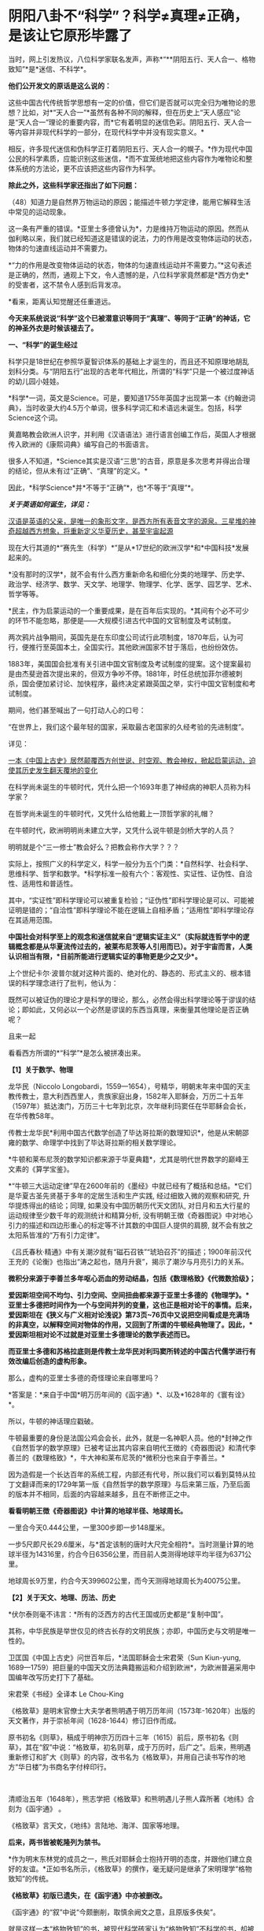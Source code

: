 * 阴阳八卦不“科学”？科学≠真理≠正确，是该让它原形毕露了

当时，网上引发热议，八位科学家联名发声，声称*“**阴阳五行、天人合一、格物致知”*是*迷信、不科学*。

*他们公开发文的原话是这么说的：*

这些中国古代传统哲学思想有一定的价值，但它们是否就可以完全归为唯物论的思想？比如，对*“天人合一”*虽然有各种不同的解释，但在历史上“天人感应”论是“天人合一”理论的重要内容，而*它有着明显的迷信色彩。阴阳五行、天人合一等内容并非现代科学的一部分，在现代科学中并没有现实意义。*

相反，许多现代迷信和伪科学正打着阴阳五行、天人合一的幌子。*作为现代中国公民的科学素质，应能识别这些迷信，*而不宜笼统地把这些内容作为唯物论和整体系统的方法论，更不应该把这些内容作为科学。

*除此之外，这些科学家还指出了如下问题： *

（48）知道力是自然界万物运动的原因；能描述牛顿力学定律，能用它解释生活中常见的运动现象。

这一条有严重的错误。*亚里士多德曾认为*，力是维持万物运动的原因。然而从伽利略以来，我们就已经知道这是错误的说法，力的作用是改变物体运动的状态，物体的匀速直线运动并不需要力。

*“力的作用是改变物体运动的状态，物体的匀速直线运动并不需要力。”*这句表述是正确的，然而，通观上下文，令人遗憾的是，八位科学家竟然都是*西方伪史*的受害者，这不禁令人感到后背发凉。

*看来，距离认知觉醒还任重道远。

*今天来系统说说“科学”这个已被潜意识等同于“真理”、等同于“正确”的神话，它的神圣外衣是时候该褪去了。*

[[./img/64-1.jpeg]]

*一、“科学”的诞生经过*

科学只是18世纪在参照华夏智识体系的基础上才诞生的，而且还不知原理地胡乱划科分类。与“阴阳五行”出现的古老年代相比，所谓的“科学”只是一个被过度神话的幼儿园小娃娃。

*科学*一词，英文是Science。可是，要知道1755年英国才出现第一本《约翰逊词典》，当时收录大约4.5万个单词，很多科学词汇和术语远未诞生。包括，科学Science这个词。

黄嘉略教会欧洲人识字，并利用《汉语语法》进行语言创编工作后，英国人才根据传入欧洲的《康熙词典》编写自己的书面语言。

很多人不知道，*Science其实是汉语“三思”的古音，原意是多次思考并得出合理的结论，但从未有过“正确”、“真理”的定义。*

因此，*科学Science*并*不等于“正确”*，也*不等于“真理”*。

*/关于英语如何诞生，详见：/*

[[https://mp.weixin.qq.com/s?__biz=Mzg3MTc2OTExMA==&mid=2247485366&idx=1&sn=47a48b117376fa66ad3c25b5ece4d4d6&chksm=cef832cff98fbbd9ffb4f5f8a41ccd99be2119978a5e2f851382e823d98f2f705e0d55849c8b&token=1937776967&lang=zh_CN&scene=21#wechat_redirect][汉语是英语的父亲，是唯一的象形文字，是西方所有表音文字的源泉。三星堆的神奇超越西方想象，将重新定义华夏历史，甚至宇宙起源]]

现在大行其道的*“赛先生（科学）*”是从*17世纪的欧洲汉学*和*中国科技*发展起来的。

*没有那时的汉学*，就不会有什么西方重新命名和细化分类的地理学、历史学、政治学、经济学、数学、天文学、地理学、物理学、化学、医学、园艺学、艺术、哲学等等。

*民主，作为启蒙运动的一个重要成果，是在百年后实现的。*其间有个必不可少的环节不能忽略，那便是------大规模引进古代中国的文官制度及考试制度。

两次鸦片战争期间，英国先是在东印度公司试行此项制度，1870年后，认为可行，便推行至英国本土，全国实行。其他欧洲国家不甘于落后，也纷纷效仿。

1883年，美国国会批准有关引进中国文官制度及考试制度的提案。这个提案最初是由杰斐逊首次提出来的，但双方争吵不停。1881年，时任总统加菲尔德被刺杀，国会便加紧讨论、加快程序，最终决定紧跟英国之举，实行中国文官制度和考试制度。

期间，他们甚至喊出了一句打动人心的口号：

“在世界上，我们这个最年轻的国家，采取最古老国家的久经考验的先进制度”。

详见：

[[https://mp.weixin.qq.com/s?__biz=Mzg3MTc2OTExMA==&mid=2247484333&idx=1&sn=59a36459c82da224be72748045a1b2f0&chksm=cef836d4f98fbfc289bfa0e1048b2a97c03655b741e8b75b89d2528343a46bc6b4678eb15cdd&token=1937776967&lang=zh_CN&scene=21#wechat_redirect][一本《中国上古史》居然颠覆西方创世说、时空观、教会神权，掀起启蒙运动，迫使其历史发生翻天覆地的变化]]

在科学尚未诞生的牛顿时代，凭什么把一个1693年患了神经病的神职人员称为科学家？

在哲学尚未诞生的牛顿时代，又凭什么给他戴上一顶哲学家的礼帽？

在牛顿时代，欧洲明明尚未建立大学，又凭什么说牛顿是剑桥大学的人员？

明明就是个“三一修士”教会好么？把教会称作大学？？？

实际上，按照广义的科学定义，科学一般分为五个门类：*自然科学、社会科学、思维科学、哲学和数学。*科学标准一般有六个：客观性、实证性、证伪性、自洽性、适用性和普适性。

其中，“实证性”即科学理论可以被重复检验；“证伪性”即科学理论是可以、可能被证明是错的；“自洽性”即科学理论不能在逻辑上自相矛盾；“适用性”即科学理论存在其适用范围。

*中国社会对科学至上的观念和迷信就来自“逻辑实证主义”（实际就连哲学中的逻辑概念都是从华夏流传过去的，被莱布尼茨等人引用而已）。对于宇宙而言，人类认识相当有限，*目前所能进行逻辑实证的事物更是少之又少*。*

上个世纪卡尔·波普尔就对这种片面的、绝对化的、静态的、形式主义的、根本错误的科学理念进行了批判，他认为：

既然可以被证伪的理论才是科学的理论，那么，必然会得出科学理论等于谬误的结论；即如此，又何必以一个必然是谬误的东西当真理，来衡量其他理论是否正确呢？

且来一起

看看西方所谓的*“科学”*是怎么被拼凑出来。

*【1】关于数学、物理*

龙华民（Niccolo
Longobardi，1559---1654），号精华，明朝末年来中国的天主教传教士，意大利西西里人，贵族家庭出身，1582年入耶稣会，万历二十五年（1597年）抵达澳门，万历三十七年到北京，次年继利玛窦任在华耶稣会会长，在华传教58年。

传教士龙华民*利用中国古代数学创造了毕达哥拉斯的数理知识*，他是从宋朝邵雍的数学、命理学中找到了毕达哥拉斯的相关数学理论。

*牛顿和莱布尼茨的数学知识都来源于华夏典籍*，尤其是明代世界数学的巅峰王文素的《算学宝鉴》。

*“牛顿三大运动定律”早在2600年前的《墨经》中就已经有了概括和总结。*它们是华夏古圣先贤基于多年的定居生活和生产实践,
经过细致入微的观察和研究, 升华提炼得出的结论；同理,
如果没有中国历朝历代天文团队,
对日月和五大行星的运动规律至少数千年的观测统计和精算分析,
没有明朝王徴《奇器图说》中对地心引力的描述和四边形重心的标定等不计其数的中国巨人提供的肩膀,
就不会有放之太阳系皆准的“万有引力定律”。

《吕氏春秋·精通》中有关潮汐就有“磁石召铁”“琥珀召芥”的描述；1900年前汉代王充的《论衡》也指出“涛之起也，随月升衰”，揭示了潮汐与月亮引力的关系。

*微积分来源于李善兰多年呕心沥血的劳动结晶，包括《数理格致》《代微数拾级》；*

*爱因斯坦空间不均匀、引力空间、空间扭曲都来源于亚里士多德的《物理学》。*亚里士多德把时间作为一个与空间并列的变量，这也正是相对论干的事情。后来，爱因斯坦在《狭义与广义相对论浅说》第73页~76页中又说把空间看成是充满场的非真空，以解释空间对物体的作用，又回到了所谓的牛顿经典物理了。因此，*爱因斯坦相对论不过就是对亚里士多德理论的数学表述而已。*

*而亚里士多德和苏格拉底则是传教士龙华民对利玛窦所转述的中国古代儒学进行有效改编后创造的虚构形象。*

那么，虚构的亚里士多德的奇怪理论来自哪里吗？

*答案是：*来自于中国*明万历年间的《函宇通》*、以及*1628年的《寰有诠》*。

所以，牛顿的神话理应戳破。

牛顿最重要的身份是法国公鸡会会长，此外，就是一名神职人员。他的*封神之作《自然哲学的数学原理》已被考证出其内容来自明代王徴的《奇器图说》和清代李善兰的《数理格致》*，牛大神和莱布尼茨的*微积分也来自于李善兰。*

因为造假是一个长达百年的系统工程，内部还有代号，所以我们可以看到莫特从拉丁文翻译而来的1729年第一版《自然哲学的数学原理》与后来第三版，乃至后面的版本并不相同，后面的内容越来越多，且在不断修正之中。

[[./img/64-2.jpeg]]

[[./img/64-3.jpeg]]

[[./img/64-4.jpeg]]

*看看明朝王徴《奇器图说》中计算的地球半径、地球周长。*

[[./img/64-5.jpeg]]

一里合今天0.444公里，一里300步即一步148厘米。

一步5尺即尺长29.6厘米，与*首定该制的唐时大尺完全相符*。当时测量计算的地球半径为14316里，约合今日6356公里，而目前人类测得地球平均半径为6371公里。

地球周长9万里，约合今天399602公里，而今天测得地球周长为40075公里。

*【2】关于天文、地理、历法、历史*

*伏尔泰则毫不讳言：*所有的泛西方的古代王国或历史都是“复制中国”。

其称，中华民族是举世仅见的终古长存的文明民族；亦即，中国历史与文明是唯一性的。

卫匡国《中国上古史》问世百年后，*法国耶稣会士宋君荣（Sun Kiun-yung,
1689---1759）把巨量的中国天文历法典籍搬运和介绍到欧洲*，为欧洲普遍采用中国编年改写历史打下了基础。

宋君荣《书经》全译本 Le Chou-King

[[./img/64-6.jpeg]]

《格致草》是明末官僚士大夫学者熊明遇于明万历年间（1573年-1620年）出版的天文著作，并于崇祯年间（1628-1644）修订旧作而成。

原书初名《则草》，稿成于明神宗万历四十三年（1615）前后，原书初名《则草》，其在“叙”中说：“格致草，初名则草，成于万历时，后广之”。后来，熊明遇重新修订和扩大《则草》的内容，改书名为《格致草》，并用自己读书写作的地方“华日楼”为书商名字付梓印行。

 

[[./img/64-7.jpeg]]

[[./img/64-8.jpeg]]

清顺治五年（1648年），熊志学把《格致草》和熊明遇儿子熊人霖所著《地纬》合刻为《函宇通》 。

《格致草》言天文，《地纬》言陆地、海洋、国家等地理。

*后来，两书皆被乾隆列为禁书。*

*作为明末东林党的成员之一，熊氏对耶稣会士抱持开明的态度，并跟他们建立良好的友谊。*正如书名所示，《格致草》的撰作，毫无疑问是继承了宋明理学“格物致知”的传统。

*《格致草》初版已遗失，在《函宇通》中亦被删改。*

《函宇通》的“叙”中说“今颇删削，取慎余阙文之意，且原版多佚矣”。

[[./img/64-9.jpeg]]

就是这样一本“格物致知”的书，被现代科学砖家认为“格物致知”不科学的书，却被传教士疯狂复制，疯狂改名，以致于出现了《空际格致》《乾坤体义》《天问略》等高度相似的西洋版本。

学界经常有人据此认为《格致草》的内容系抄自或参考自传教士著作。

这真是令人哭笑不得。

根据程碧波禁书《函宇通》与明朝科技及西方哲学逻辑学等来源研究的结论恰好相反：是所谓传教士的天文著作抄袭了《格致草》，或者至少抄袭了类似《格致草》的中国原著。《坤舆万国全图》中关于利玛窦的文字系伪造。

[[./img/64-10.jpeg]]

[[./img/64-11.jpeg]]

[[./img/64-12.jpeg]]

《格致草》不是一次成书，历经合刊，有过程，内容还与其他华夏典籍有知识上的承继，西洋书有吗？

*西洋书都是凭空出现的，而且年代比较晚是怎么回事？*

全靠把年代伪造到之前吗？

不仅如此，光伪造本书还不够，还得伪造作者吧？得伪造作者生平吧？有了作者还不够，还得伪造作者家庭吧？这些作者总不能每个都是孤儿，或者说从石头缝里蹦出来的吧？

伪造的作者还得有生活轨迹，有人生有交际，谈过恋爱没有？有没有孩子？有没有亲戚或朋友？

*什么？这些全都没有？？？！*

[[./img/64-13.jpeg]]

所以，小伙伴们请睁大眼睛，*西方造假时一个谎言往往需要无数个谎言去自圆其说，*仔细一瞧，可能到处洞，到处都漏风。

*那些凡是宣称西式百科全书天才，又没有朋友、没有家庭、没有留下画像、没有父母和孩子的，多半都有问题。*

*【3】关于哲学*

传教士龙华民将中国资料整合到“古代神智”这个类别当中，证明苏格拉底的“一元论”与中国哲学是同源。而后，*利用宋明理学移花接木，来给所谓的古希腊先贤作注解，“复原”了所谓的古希腊哲学。*

龙华民认为毕达哥拉斯在哲学上继承了索罗亚斯德，有意思的是，那个时代，伏羲在西方有一个代称，恰好就是“索罗亚斯德”。

莱布尼茨有个学生，名叫*克里斯蒂安·沃尔夫*（Christian
Wolff，1679-1754，德国博学家、法学家、数学家、启蒙哲学家）是第一位使用德语表述哲学思想的人。

*沃尔夫本人曾明确表示，其哲学思想来自于中国，但也因此被驱逐出境。*

康德其实就是沃尔夫的再传弟子，只是此人站在了种族主义的立场上，故意给中国哲学戴上了一顶所谓古希腊的帽子。

尼采曾经嘲笑康德，说其是德国乡下孔尼斯堡的一位“中国佬”，还透露了他盗取中国哲学、并将西方哲学的中国源头改头换面、伪装成古希腊这一历史事实。

英国哲学杂志总编科恩在谈到这一问题时十分诧异，他惊讶地表示：

/竟然没有人质疑苏格拉底的存在，苏格拉底留下任何书面记录了吗？有留下类似《易经》《道德经》这样包括许多哲学思想的著作或文献吗？/

 

*【4】关于医学*

*明朝时，欧洲根本就没有医学，也不可能诞生像样的医学。*

众所周知，当时的欧洲，城乡臭气熏天，死尸满地乱扔；王公贵族们终身不洗澡不洗脸不洗手，随地大小便。关于这方面，不再赘言。

按照现行西方史，意大利、法国是当时欧洲最先进、最发达的国家。

我们从《明清之际西方传教士汉籍丛刊》和艾儒略《职方外纪》等书里来管中窥豹。

艾儒略在《职方外纪》中如此记录当时法国的医学：

是国（拂郎察，即法国）之王，天主特赐宠异。自古迄今之主，皆赐一神，能以手抚人疬疮，应手而愈，至今其王每岁一日疗人。

/法国人靠国王手摸治病，但是，国王每年只坐诊一天。/

*意大利的医学是这样的：*

......又有沸泉，有温泉，沸泉......温泉，女子或浴或饮，不生育者，育；能育者，多乳......又有地出火，四周皆小山，山洞甚多，入内皆可疗病，又各主一疾，如欲得汗者，入某洞则汗至；欲除湿者，入某洞则湿去。因有百洞，遂名曰一百所。

意大利人*靠钻进不同的山洞治疗不同的疾病*，*靠喝温泉水治疗不孕不育。*

[[./img/64-14.jpeg]]

再看传教士们伙同内应“翻译”出来的欧洲解剖学著作，也是地地道道抄袭中国著作的产物。

*为什么？*

*因为李之藻这个东林党人、耶稣会会士在《人身图说》中通篇使用中医穴位名称来描述人身各部位，而且进行穴位治疗、切脉诊治。*

极西*高一志*撰，虞城*杨天精*、河东*卫斗枢、段衮、韩霖较*”的《齐家西学》说：

三家（笔者注，指法律、医学、格物穷理之学）者，乃西学之大端也......其二家谓之修疾治命之学......故吾*泰西古俗，医有公学*，诸名士释古医之遗经，发明人性之本原，*辨外体百肢之殊，内脏诸情之验*，及万病之所以然，而因设其所当用之药方，亦大约六年中，*师教弟子以切脉及疗治之法*，后严考试，而非领考司之命，不得擅行医也。

*看看，高一志怎么说的？*

他说，欧洲办了很多的医学院，学制6年，学生需要学习很多的医书，通过考试之后才能从业。在这六年时间里，学生主要学一些什么呢？

*原来是：**切脉及疗治之法。*

*而传教士艾儒略证实了这一点。*

JD徒李九标在记录艾儒略言论的《口铎日抄》中说：

先生（艾儒略）曰：“......何异医者按脉治病，以手印手，冀得其症而疗之。”

*啧啧，西方都学会诊脉了，现在却反过来说国医不科学？？？*

[[./img/64-15.jpeg]]

*又如：*

至太阳（穴）又分为二肢......上至凤池（穴）......一下行至舌底及缺盆（穴），一升上于头厚皮及天庭（穴）之缝......并兰台（穴）、廷尉（穴）......西师云：如头疼及太阳（穴）痛，须于印堂（穴）血络即太阳血络开血即愈，屡试有验。

*这个李之藻为了讨好传教士，竟然在《人身图说》中把中医的穴位名称都用了一个遍，也难怪事成之后，还获得了教会颁发的奖励。*

最有意思的是，*《人身图说》明面上是本有关“解剖学”的书，但是邓玉函等人动起手来，一发不可收拾，一不小心就抄下了全套的中医治疗方法。*

*还是完成任务、交差要紧，管他那么多干嘛？*

*《人身图说》中的人体构造图(部分)*

[[./img/64-16.jpeg]]

所以，咱们有幸看到了“欧洲人治病”的如下记述：

若乳发肿毒，当于其左右旁及下分打火罐以散之。

环跳穴，系骨节凑合之处。受病，宜贴风痛膏，或打火罐，或九龙雷火针。

用大白话来说，就是如果乳F发肿毒，就在乳F的左右旁及下面分别打火罐；环跳穴是骨节凑合之处，如果病了，适合贴风痛膏，或者打火罐，或采用九龙雷火针。

瞧瞧，穴位、火罐、膏药、九龙雷火针，中医的十八般武艺在所谓的西方医学书籍里尽数上场了。

*只要不是睁眼瞎，都知道这是地道的国产货。*

*原来，在来华耶稣会士笔下，当时欧洲的“西医”，是靠“以手印手”切脉诊断病情的啊。*

 

*【5】关于经济学*

人类最早的、有系统的经济学著作是《管子》，这是先秦时期政治家治国、平天下的大经大法。

作为过去几千年来的世界经济中心，中国传统的经济思想服从于和谐、有序之“道”，因而是：

 

*自然秩序（自然哲学） + 社会主义 + 自由经济*

（详见孟晓路《周礼》、李学俊《中国古代的社会主义》）

 

司马迁偏重于自由经济，他的《平准书》和《货殖列传》涵盖了亚当斯密经济理论的绝大部分范畴，如价值规律和自由放任等。

关于亚当斯密的学说是否来自司马迁，国外虽长期争论，但一致认同的是，亚当斯密继承和发扬了重农学派，而重农学派则是铁定撷取自中国传统的经济思想，重农学派的领袖魁奈还被称为“欧洲孔夫子”。

《中国哲学家孔子》1687年拉丁文版孔子像，伦敦大学亚非学院图书馆藏

[[./img/64-17.jpeg]]

在《路易十四时代》《论世界各国的风俗和精神》等作品中，伏尔泰对中国作了大量的记述与评论。在伏尔泰的笔下，“孔子”和“儒学”是两个出现频率最高的词。他把中国人视为世界上最明智和最开化的文明民族。伏尔泰有一段著名的话：“欧洲王公及商人们发现东方，追求的只是财富，而哲学家在东方发现了一个新的精神和物质的世界。” 

*【6】关于艺术、园艺、工艺、美术等*

欧洲工艺就是从仿制（山寨）中国产品起步，开始掌握生产流程和工艺美术的。在此过程中，西方逐步学会了文艺、园艺、茶艺和工艺等内容。

而世人熟知的工业革命（18世纪下半期发生），正是从上述条件下发生的。不但如此，甚至连瓦特的蒸汽机都是从中国文献中抄过去、再加以改进的。

*【7】关于农学*

*欧洲有水稻、黍、稷之类的农作物吗？*

显然是没有的。

可是，在徐光启的*《泰西水法》*中，在介绍制作“龙尾车”方法时，还出现了诸如篾、桐油等等欧洲从来没有的材料。

*欧洲不产竹子、桐油树，何来篾、桐油？*

[[./img/64-18.jpeg]]

在介绍制作“玉衡车”方法时宣称“梁居水中，其木必榆”，又出现了诸如榆树等欧洲从来没有的材料。如此等等，不一而足，《泰西水法》出现了许多只有中国才出产的植物和动物。

即便是“龙尾车”“玉衡车”之类的名称，也是独具中国特色。最有趣的是其中关于“龙尾车”一名的介绍：

《龙尾车记曰》：......龙尾者，水象也，象水之宛委而上升也。

难道欧洲也有与中国一样的龙文化、一样的龙形象？

[[./img/64-19.jpeg]]

 

*【8】关于科学院*

中国文献里的这些科技知识，是*法兰西学院*和*英国皇家学会*建立的*唯一基础。*物理学家罗伯特·胡克（当时与牛顿齐名，后来闹掰的那位）曾呼吁各方打开来自中国的知识王国。1767年，英国皇家学会为了感谢罗伯特·胡克拿出法国传教士宋君荣（Gaubil，Antoine，1689-1759）遗留的宝贵中国资料来分享，特别授予他荣誉会员。

明清之际，参照华夏典籍伪造的西方各类书籍不下万余之册，从《易经》《农书》《天工开物》《泰西水法》《永乐大典》《数理格致》《奇器图说》，到《长物志》《园冶》《格致草》《函宇通》等等，不胜枚举。

[[./img/64-20.jpeg]]

*【9】*

*西方传教士在抄袭华夏科技典籍时，抄错作业的地方比比皆是*

*文行先生：*牛顿竟然在不知道无穷小的概念的基础上创立了微积分，其案例则是莫名其妙地运用了幂函数。

*程碧波：*牛顿对“几何”概念的内涵（给定一个小量，对大量进行测量，其值就是几何。但西方人都认为是图形）是全然不知的，因此，牛顿的有关论述也是前后矛盾，云山雾罩。他对微积分的证明过程也十分神奇，为了凑消失量，人为的规定x微增量与y微增量是同比例增长或减少的且是1/2，来路不明，消失也不明。反正最后，就是证明了无穷小量没有了。

《自然哲学的数学原理》书中*到处是“几何”*的中国典籍的用法，*但是对“几何”概念的解释却牛头不对马嘴，*这正是其抄袭自中国典籍的特征之一。

牛顿在《自然哲学的数学原理》序言中说：“由于匠人们的工作不十分精确，于是力学便这样从几何学中分离出来，那些相当精确的即称为几何学，而不那么精确的即称为力学。

牛顿*不懂“几何”*的含义，所以他在《自然哲学的数学原理》中出现了大量循环定义。循环定义，是牛顿倍受批评的内容之一。

而*“几何”*在华夏典籍中却解释得非常清楚，就是用选定刻度来度量数值。

“几”在中国古文就是有刻度的测量工具。

“‘某量可以被更小的某度来整除，此量即为大几何，此度即为小几何。若不能整除，就“不为大几何内小几何也'，换言之，就不叫几何”。

因此，*“几何”的数值一定是最小刻度的整数倍。*当然，若某刻度不是最小刻度，则当然能出测量出以某刻度为单位的非整数值。

因此，在华夏典籍中，*“几何”与图形并无必然关系，它强调的是如何测量以及不同测量刻度下的度数值。*

“几何”可以用在图形测量上，也可用在质量、密度、力等任何对象的刻度测量上，*其测量的核心，就是“刻度”。*

*而“几何”的以上刻度测度概念，正是微积分的核心。*

《自然哲学的数学原理》到处都提到“几何”，并且其“几何”到处都有中国版典籍对“几何”的用法，但*牛顿每到解释“几何”是什么时，就完全错误。*

*这是牛顿微积分乃至现代微积分的错误理解所在。*

美国罗密士抄袭李善兰《代微积拾级》的著作《Elements of Analytical
Geometry and of the Differential and Integral
Calculus》同样对“几何”理解错误，*罗密士版本把“几何”错误理解为“图形”了。*

*《数理格致》与牛顿《原理》相比较，还会发现：*

《数理格致》的定义翻译为现代文为：“物质的测量值，是以疏密和大小的乘积作为刻度（测度）来测量的数值”。

牛顿的实质定义是：“物质的量就是物质的测量值，可由密度和体积共同求出”。多了一个画蛇添足“物质的量就是物质的测量值”，以及少了“密度和体积之乘积作为刻度”的测量手段的几何阐述。

两相对比，*中国《数理格致》的定义是精准的，而牛顿的定义则是错误的。*

在对时间的理解上，翻译华夏典籍的/西洋人没有办法解释不同运动下怎么用运动数值来衡量时间，/所以设定与运动并列的时间变量，并给时间组成变量设定“有两端而无中间”的奇怪性质，这大概来自钟表“滴答”的声音，以及对无穷小的不理解吧。

*这是因为当时他们并不掌握对多种运动求上元积年的大衍求一术。*

西洋人设定与运动并列的时间变量，而缺乏计算时间变量的方法，所以对于不能直接对时的两个系统，他们就没法讨论两个系统的时间异同。

[[./img/64-21.jpeg]]

*这就是在建立在抄袭基础上、还因错误理解华夏知识而错误百出的所谓“科学”，咱们挺直了腰杆说话，还有必要神话它吗？*

*“科学（Science）”*这位“赛先生”解释不了古老的文明内涵“阴阳五行”，就说认定它不存在，没有现代科学意义，显得十分可笑。

这种情况有点类似于一个三岁孩童指着一个仙气飘飘的银髯老者说：“你说的话我听不懂！所以，你这个人不存在，没有意义！”

*研究现代科学专家们不妨看看，你们眼中的“科学大神”、“科学的祖师爷”都在拼命学习《易经》这门古老的学问呢！*

*所谓阴阳、所谓五行，都是来源于《易经》。*

他们趋之若鹜，巴不得学好以后，改个名字就变成自己的学说，从而名震寰宇，千古留名。

耶稣会会士卫匡国（Martino
Martini，1614-1661）所著《中国历史十卷》又称《中国上古史》，1658年首版于慕尼黑，4开本，共362页，*这本书是最早向欧洲介绍《易经》及其卦图的书，*其第一卷“SINICE
HISTORIE LIBER
PRIMUS”（第11-31页）中关于《易经》的描述，书中详细介绍了太极八卦演化过程。

[[./img/64-22.jpeg]]

清初，首批来华的法国传教士白晋（Joachim
Bouvet，1656---1730年，又作白进，数学家，著《古今敬天鉴》《康熙帝传》《中国现状》），与康熙朝另一法国传教士索隐派的傅圣泽（Jean-Francois
Foucquet,1665-1741，一说1663-1739，1699年来华，1720年返回欧洲，在中国生活21年）一起被康熙招入宫中研究《易经》。

*此二人有共识，并讲过这样的话：*

1、中国古代文献包含神圣智慧和神启预言，只有通过他们才能重建西方的古代历史；

2、古代中国属于整个早期人类社会，是普世性的，是宇宙终级知识的来源。《易经》卦爻的发明者伏羲这是那些古希腊圣贤的原型；

3、确切地说，伏羲在古埃及和古希腊被称作赫尔墨斯，在希腊化的压力山大被称作托特，而在希伯来被称作以诺。《易经》和伏羲的神性智慧幸存了下来，并且为毕达哥拉斯、苏格拉底和柏拉图主义所分享。

白晋很早就开始对中国文化的研究，1697年返回法国，在巴黎做讲演时说：

“《易经》这本书蕴含了中国君主政体的第一个创造者和中国第一位哲学家伏羲的（哲学）原理。”

*英国著名学者李约瑟认为，“二进制”是莱布尼茨在中国《周易》的启示下完成的。*

据说莱布尼茨在声名鹊起后，曾经一度变得非常自负。当他从一位到过中国的传教士那里，看到了太极阴阳八卦图、《河图洛书》的拉丁文译本后，顿时惊得目瞪口呆，说不出话来。激动之余，他将自己微积分的书扔进了身边的纸篓，众人不解，他便提笔疾书：这是一个宇宙最高奥秘！

他放下了傲气，如痴如醉地研读中国文化和哲学著作，还曾致信给清朝的康熙皇帝，提议在北京也创立一家科学院，并赠送给康熙一个计算器模型。*甚至托传教士朋友向康熙皇帝申请加入中国籍，*只是自恃国势强盛的大清皇帝康熙，并不肯屈尊降贵地接纳这个化外之邦的“蛮夷”，因而也就没有遂其意愿。莱布尼茨给太极阴阳八卦起了个西洋名字叫“辩证法”,后来他又著书专门叙述，并且系统性地阐发二进位制，因而名声大振成为数学泰斗。

这些神奇的故事，*至今保存在德国翰诺岱图书馆内，*但是有些偏向西方的学者是看不见的。

其实，中国也有其他学者进行了详细考证。

/*胡阳、李长铎的著作《莱布尼茨－二进制与伏羲八卦图考》就给出了比较可信的材料，表明莱布尼茨的二进制至少在某种程度上受到了八卦图的启发。*/

黑格尔去巴黎向汉学家雷慕莎学习《道德经》，黑格尔做了一本中国哲学笔记。黑格尔曾指控一个朋友所发表的文章，剽窃抄袭自己这本中国哲学笔记，但可笑的是，他所谓的哲学著作，不但体系、概念，就连名词，都是全部套用《道德经》，比如“有”和“无”的概念。而他却反过来说，老子是巫术、中国没有思辨哲学。

瑞士心理学家荣格则认为，《易经》才是一本充满了智慧的书。

...... 

看到了吗？

*科学上所谓的“辨证法”来自于莱布尼茨把“太极阴阳八卦”的改名，计算机的二进制也受到了八卦的启发。*

*这都是有据可考的。*

可是，这些科学家还在否定这些朴素的真理，岂不是有点可笑？

看到这里，肯定有小伙伴会心生疑惑，历史上的这些人为什么会入教呢？如果是入教有什么好处，得了好处再离教不行吗？

首先，入教是真有好处的，而且是利诱。不过，一旦入教，想要逃离，还真的不行。

*耶稣会不是一个简单的宗教组织，在欧洲，它可是神权统治者，是拥有军队、有执法权、宗教裁判权、有收取税收权的政治组织，只是披上了宗教的外衣而已。*

Jesuits英文释义为：耶稣会、耶稣会士；而Jesuit
释义为： 耶稣会信徒、阴险的人、间谍。

可见，在英语里，耶稣会信徒、阴险的人、间谍是一回事。

因此，真实的耶稣会、耶稣会士，都不是那么简单的。

他们蛊惑人心的途径是：利诱目标入教，然后以教规教义控制教徒，为其所用。在此过程中，威逼利诱，恩威并施，凡入教者必死心塌地，根本没有叛教的机会。

明朝中后期，大约一两银子等于一千文铜钱。普通工匠、小吏，每月收入大概在100-150文钱之间（真的比宋朝少了好多，只相当于宋朝许多百姓一天的收入）。

王丰肃雇请入会教徒蔡思命为秘书，代为处理文字信函、接待文人雅士，每月包吃包住，发放工资百文。与蔡思命一起为王丰肃效力的厨师王玉明，则每月得工钱一百二十文。

由此可见，*一年下来也不过一两二钱银子。*

但是，耶稣会在传教时，乃是携巨资而来，*凡入教者，普通百姓就发三两银子。*

能不心动么？

但是，天下从来没有白白掉下馅饼的事情。入教后，必须发誓效忠教会，必须填写一家人的出生日期。谁敢背叛教会，耶稣会士会用咒术让他全家死绝。

就算不信这个咒术，但凭借着耶稣会士靠贿赂与东林党人、一众大臣建立起来的牢固关系，普通教徒能不怕吗？

*普通教徒如此对待，那对于身居高位的朝臣呢？*

那就得特殊对待，派人专门跟随左右了。

在《口铎日抄》中，耶稣会士艾儒略明确告诉中国信徒，耶稣会有这样的“组织纪律”：

入会后，须各守规，又使一人密察其过，无论大者不敢逾闲。即一言一动，稍违理道，便不容隐。

每一名教徒，都被耶稣会安排的人秘密监视着，即人盯人。那些身份普通的中国教徒，人人都被别人暗中监视着，每个人也领受了暗中监视他人的任务。

由于徐光启、李之藻是高级官员，所以由耶稣会士亲自昼夜陪同。时时刻刻都有一股神秘的力量在提醒、督促每一名教徒在精神上绝对服从“天主”：

/夫天主之恩若此，子等宜何如爱慕图报，以无负主恩者乎？......凡一身之上至头目，下迨手足，有敢不遵循规诫，而违背主命者乎？......悉翕合上主之心，乃可已。/

稍稍梳理一下徐光启的著作，我们就能发现，在很长一段时间里，*无论是徐光启在京做官，屯田天津，回乡闲居的时候，始终至少有一位耶稣会士“陪同”在徐光启的身边。*

*李之藻自然也享受着这样的待遇。*

其子李次虨在《名理探序》中说：

惟忆曩侍先大夫，日聆泰西诸贤昭事之学......先大夫自晤利（玛窦）先生京邸，嗣后宦辙所之，必日偕西贤切劘扬扢。

李次虨说，自从李之藻加入耶稣会之后，*无论李之藻到哪里，都有耶稣会士陪伴而行，*因此，他自小就天天见到耶稣会士。

......

*好了，说完了西方所谓“科学”产生的真相，接下来，让我们回归到华夏道统的天道思维模式来看看什么是阴阳、什么是五行八卦，以及太极图是怎么来的吧！*

阴阳是自然界中最直观、最普遍的客观现象，比如白天为阳、夜晚为阴。

由此，引申出来，动则为阳，静则为阴，其他的还有高矮、胖瘦、公母、刚柔、生死、兴衰、春秋、夏冬、加减、乘除诸如此类等等，取象比类，发展成为一个相对的概念。

万事万物往往都具有两面性，所以将之归纳总结为阴与阳。

如前所述，据考证，二进制便来源于阴阳，阴为0，阳为1，太极生两仪，两仪生四象，四象生八卦...... 

[[./img/64-23.jpeg]]

二进制中：阴＝0，阳＝1。

00代表老阴，01代表少阳，10代表少阴，11代表老阳，所对应的分别是坤、艮、坎、巽；

四象升级进阶成八进制，则是000（太阴），001，010，011，100，101，110，111（太阳）；分别对应坤、艮、坎、巽、震、离、兑、乾。

[[./img/64-24.jpeg]]

[[./img/64-25.jpeg]]

其中，坤、乾相综，相当于计算机二进制之中的取反运算；

坎离相综，相当于二进制之中的异或运算；

艮震相错、巽兑相错，相当于数学中的镜相旋转。

[[./img/64-26.jpeg]]

将上述八进制数两两组合，就组合进阶成了六十四进制，即《易经》中所称六十四卦。六十四卦的各爻变化，总计囊括了4096种可能，包含了自然界中最为常见的各种现象和哲学规律。

[[./img/64-27.jpeg]]

华夏先祖在此基础上经过长期实践和总结，形成了*中医基础理论*

（迄今为止，西医尚未诞生任何一种基础理论，所借助者唯有物理、化学、生物学发展带来的技术而已，但这些技术并非属于医学自身的理论）

。

*这便是古人常说的易医同源。*

五行是源于天文的正弦规律，若以X轴为时间，Y轴为纬度，则太阳在地球上投影的运行轨迹就是正弦曲线。

[[./img/64-28.jpeg]]

如果将六十四卦象按照一定的次序排列成一个方阵，就会惊异地发现，阴阳两爻的位置变化恰好形成了一条类似DNA的正弦曲线；

[[./img/64-29.jpeg]]

如果将六十四卦分布于三维的空间坐标系中，其构成的立体图形与石墨的结构几乎完全一致，揭示了*生命的基本元素“碳”*（最稳定的元素）与天象之间的密切关系。

[[./img/64-30.jpeg]]

*何谓【卦】？*

把“卦”字拆开来看，左边是*“圭”*，代表冬至、春分、夏至、秋分，四个投影点；

右边是*“卜”*，代表标杆，古称“表”。

[[./img/64-31.jpeg]]

[[./img/64-32.jpeg]]

北京古观象台圭表

[[./img/64-33.jpeg]]

来个大的

[[./img/64-34.jpeg]]

经过长期观测，古人得知一天中表影在正午最短，一年内夏至日正午，烈日高照，表影最短；冬至日正午，煦阳斜射，表影则最长。

[[./img/64-35.jpeg]]

连续两次测得表影的最短值，这两次最短值相隔的天数，就是一年的时间长度，难怪古人早就知道一年等于365天多的数值。

*《周礼.地官.大司徒》：*

“以土圭之法测土深、正日影以求地中。日南则景（影）短，多暑；日北则景长，多寒；日东侧景夕，多风；日西则景朝，多阴。”

*《易·说卦》：*

“观变于阴阳而立卦。”

天文观测上先在一个圆（即一年形成的循环之圆上）确定*“二分二至”*点（从这里就能看出等分数学和圆有多么重要了）

[[./img/64-36.jpeg]]

[[./img/64-37.jpeg]]

[[./img/64-38.jpeg]]

[[./img/64-39.jpeg]]

从圭表测影的角度观测和记录便是如下所示：

[[./img/64-40.jpeg]]

古人定时把每天太阳阴影记录下来，按阴影长度，做成标竿，一年后，选取十二标竿，排列成下图。

[[./img/64-41.jpeg]]

[[./img/64-42.jpeg]]

把投影线延长到圆边，并用阴阳两色表示，左边内阴外阳，右边内阳外阴。

将冬至和夏至作为中线，根据四季变化，从新排列。

按阴阳两色边界，画出弧线。

[[./img/64-43.jpeg]]

[[./img/64-44.jpeg]]

[[./img/64-45.jpeg]]

[[./img/64-46.jpeg]]

[[./img/64-47.jpeg]]

此图，与古籍中常见的“太极图”已经基本一致了。

在图上，每两支“影筹”之间，都有14日的观测数据空置。如果将这些数据全部补齐，直观地展示出全年365日的阴、阳消长状况，就能够得到全年的“阴阳太极图”。

太，指大到不能再大的“最大”;极，指多到不能再有的“最多”。

[[./img/64-48.jpeg]]

再进一步提炼，“先天八卦图”从圭表测日影活动中便呼之欲出了

[[./img/64-49.jpeg]]

[[./img/64-50.jpeg]]

先天八卦太极图

[[./img/64-51.jpeg]]

 

*看看，这是来源于天文观测和数学建立的模型，哪里不科学了？*

*实际上，圭表测影的历史、华夏天文观测的历史远远超过5000年，在万年前就已经开始了。*

《山海经·大荒经》里东西七对“日月出入之山”和“连山历”有着密切联系。

[[./img/64-52.jpeg]]

贾湖遗址里出土的鹤嘴形状的神秘器物，其实与圭表测影有关

[[./img/64-53.jpeg]]

原始圭表观测二分二至图

[[./img/64-54.jpeg]]

 

综上所述，

明朝末年，由于东林党、资本势力与耶稣会、洋人内外勾结，致使中国国力严重衰退，满清乘虚而入，捡了个皮夹子，并对世界上最古老的文明进行了无情地篡改、阉割、破坏和损毁、焚烧，彻底葬送了华夏几千年来奠定的科技基础和有生力量。

据不完全统计，在这个过程中，*至少有一千多万册国家档案被毁，上百万册书籍消失，数百万学子惨遭荼毒，*致使中华民族遭受了前所未有的灾难和屈辱。

时至今日，那个时代产生的后遗症尚未完全消除，国民精神仍未直起腰身。不少人文化上缺乏自信，思想上逢洋必尊，盲目西化，对历史一知半解，忘记了优秀的文化传统，甚至把“科学”当成了神圣不可侵犯的权威。

***关注我，关注《昆羽继圣》，关注文史科普与生活资讯，发现一个不一样而有趣的世界*** 

[[./img/64-55.jpeg]]

 

 

 


